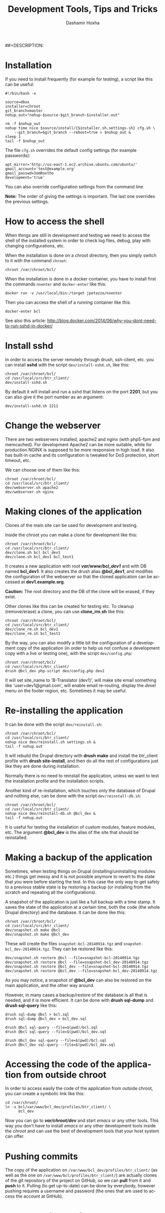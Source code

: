 #+TITLE:     Development Tools, Tips and Tricks
#+AUTHOR:    Dashamir Hoxha
#+EMAIL:     dashohoxha@gmail.com
##+DESCRIPTION:
#+LANGUAGE:  en
#+OPTIONS:   H:3 num:nil toc:t \n:nil @:t ::t |:t ^:nil -:t f:t *:t <:t
#+OPTIONS:   TeX:nil LaTeX:nil skip:nil d:nil todo:t pri:nil tags:not-in-toc
#+INFOJS_OPT: view:overview toc:t ltoc:t mouse:#aadddd buttons:0 path:org-info.js
#+STYLE: <link rel="stylesheet" type="text/css" href="org-info.css" />


* Installation

  If you need to install frequently (for example for testing), a
  script like this can be useful:
  #+BEGIN_EXAMPLE
  #!/bin/bash -x

  source=dbox
  installer=chroot
  git_branch=master
  nohup_out="nohup-$source-$git_branch-$installer.out"

  rm -f $nohup_out
  nohup time nice $source/install/{$installer.sh,settings.sh} cfg.sh \
      --git_branch=$git_branch --reboot=true > $nohup_out &
  sleep 1
  tail -f $nohup_out
  #+END_EXAMPLE

  The file ~cfg.sh~ overrides the default config settings (for example
  passwords):
  #+BEGIN_EXAMPLE
  apt_mirror='http://us-east-1.ec2.archive.ubuntu.com/ubuntu/'
  gmail_account='test@example.org'
  gmail_passwd=3omRoxtho
  development='true'
  #+END_EXAMPLE

  You can also override configuration settings from the command line.

  *Note:* The order of giving the settings is important. The last one
  overrides the previous settings.


* How to access the shell

  When things are still in development and testing we need to access
  the shell of the installed system in order to check log files,
  debug, play with changing configurations, etc.

  When the installation is done on a chroot directory, then you simply
  switch to it with the command =chroot=:
  #+BEGIN_EXAMPLE
  chroot /var/chroot/bcl/
  #+END_EXAMPLE

  When the installation is done in a docker container, you have to install
  first the commands =nsenter= and =docker-enter= like this:
  #+BEGIN_EXAMPLE
  docker run -v /usr/local/bin:/target jpetazzo/nsenter
  #+END_EXAMPLE

  Then you can access the shell of a running container like this:
  #+BEGIN_EXAMPLE
  docker-enter bcl
  #+END_EXAMPLE

  See also this article:
  http://blog.docker.com/2014/06/why-you-dont-need-to-run-sshd-in-docker/


* Install sshd

  In order to access the server remotely through drush, ssh-client,
  etc. you can install *sshd* with the script ~dev/install-sshd.sh~,
  like this:
  #+BEGIN_EXAMPLE
  chroot /var/chroot/bcl/
  cd /usr/local/src/btr_client/
  dev/install-sshd.sh
  #+END_EXAMPLE

  By default it will install and run a sshd that listens on the port *2201*,
  but you can also give it the port number as an argument:
  #+BEGIN_EXAMPLE
  dev/install-sshd.sh 2211
  #+END_EXAMPLE


* Change the webserver

  There are two webservers installed, apache2 and nginx (with php5-fpm
  and memcached). For development Apache2 can be more suitable, while
  for production NGINX is supposed to be more responsive in high load.
  It also has built-in cache and its configuration is tweaked for DoS
  protection, short timeout, etc.

  We can choose one of them like this:
  #+BEGIN_EXAMPLE
  chroot /var/chroot/bcl/
  cd /usr/local/src/btr_client/
  dev/webserver.sh apache2
  dev/webserver.sh nginx
  #+END_EXAMPLE


* Making clones of the application

  Clones of the main site can be used for development and testing. 

  Inside the chroot you can make a clone for development like this:
  #+BEGIN_EXAMPLE
  chroot /var/chroot/bcl/
  cd /usr/local/src/btr_client/
  dev/clone.sh bcl bcl_dev1
  dev/clone.sh bcl_dev1 bcl_test1
  #+END_EXAMPLE

  It creates a new application with root */var/www/bcl_dev1/* and with
  DB named *bcl_dev1*. It also creates the drush alias *@bcl_dev1*,
  and modifies the configuration of the webserver so that the cloned
  application can be accessed at *dev1.example.org*.

  *Caution:* The root directory and the DB of the clone will be
  erased, if they exist.

  Other clones like this can be created for testing etc. To cleanup
  (remove/erase) a clone, you can use *clone_rm.sh* like this:
  #+BEGIN_EXAMPLE
  chroot /var/chroot/bcl/
  cd /usr/local/src/btr_client/
  dev/clone_rm.sh bcl_dev1
  dev/clone_rm.sh bcl_test1
  #+END_EXAMPLE

  By the way, you can also modify a little bit the configuration of a
  development copy of the application (in order to help us not confuse
  a development copy with a live or testing one), with the script
  =dev/config.php=:
  #+BEGIN_EXAMPLE
  chroot /var/chroot/bcl/
  cd /usr/local/src/btr_client/
  drush @bcl_dev php-script dev/config.php dev2
  #+END_EXAMPLE

  It will set site_name to 'B-Translator (dev1)', will make site email
  something like 'user+dev1@gmail.com', will enable email re-routing,
  display the /devel/ menu on the footer region, etc. Sometimes it may
  be useful.


* Re-installing the application

  It can be done with the script =dev/reinstall.sh=:
  #+BEGIN_EXAMPLE
  chroot /var/chroot/bcl/
  cd /usr/local/src/btr_client/
  nohup nice dev/reinstall.sh settings.sh &
  tail -f nohup.out
  #+END_EXAMPLE
  It will rebuild the Drupal directory with *drush make* and install
  the btr_client profile with *drush site-install*, and then do all the
  rest of configurations just like they are done during installation.

  Normally there is no need to reinstall the application, unless we
  want to test the installation profile and the installation scripts.

  Another kind of re-installation, which touches only the database of
  Drupal and nothing else, can be done with the script
  =dev/reinstall-db.sh=:
  #+BEGIN_EXAMPLE
  chroot /var/chroot/bcl/
  cd /usr/local/src/btr_client/
  nohup nice dev/reinstall-db.sh @bcl_dev &
  tail -f nohup.out
  #+END_EXAMPLE

  It is useful for testing the installation of custom modules, feature
  modules, etc. The argument *@bcl_dev* is the alias of the site that
  should be reinstalled.


* Making a backup of the application

  Sometimes, when testing things on Drupal (installing/uninstalling
  modules etc.) things get messy and it is not possible anymore to
  revert to the state that you were before starting the test. In this
  case the only way to get safely to a previous stable state is by
  restoring a backup (or installing from the scratch and repeating all
  the configurations).

  A snapshot of the application is just like a full backup with a time
  stamp. It saves the state of the application at a certain time, both
  the code (the whole Drupal directory) and the database. It can be
  done like this:
  #+BEGIN_EXAMPLE
  chroot /var/chroot/bcl/
  cd /usr/local/src/btr_client/
  dev/snapshot.sh make @bcl
  dev/snapshot.sh make @bcl_dev
  #+END_EXAMPLE
  These will create the files ~snapshot-bcl-20140914.tgz~ and
  ~snapshot-bcl_dev-20140914.tgz~. They can be restored like this:
  #+BEGIN_EXAMPLE
  dev/snapshot.sh restore @bcl --file=snapshot-bcl-20140914.tgz
  dev/snapshot.sh restore @bcl --file=snapshot-bcl_dev-20140914.tgz
  dev/snapshot.sh restore @bcl_dev --file=snapshot-bcl-20140914.tgz
  dev/snapshot.sh restore @bcl_dev --file=snapshot-bcl_dev-20140914.tgz
  #+END_EXAMPLE
  As you may notice, a snapshot of *@bcl_dev* can also be restored on the
  main application, and the other way around.

  However, in many cases a backup/restore of the database is all that
  is needed, and it is more efficient. It can be done with *drush
  sql-dump* and *drush sql-query* like this:
  #+BEGIN_EXAMPLE
  drush sql-dump @bcl > bcl.sql
  drush sql-dump @bcl_dev > bcl_dev.sql

  drush @bcl sql-query --file=$(pwd)/bcl.sql
  drush @bcl sql-query --file=$(pwd)/bcl_dev.sql

  drush @bcl_dev sql-query --file=$(pwd)/bcl.sql
  drush @bcl_dev sql-query --file=$(pwd)/bcl_dev.sql
  #+END_EXAMPLE


* Accessing the code of the application from outside chroot

  In order to access easily the code of the application from outside
  chroot, you can create a symbolic link like this:
  #+BEGIN_EXAMPLE
  cd /var/chroot/
  ln -s bcl/var/www/bcl_dev/profiles/btr_client/ \
        bcl_dev
  #+END_EXAMPLE

  Now you can go to */var/chroot/dev/* and start /emacs/ or any other
  tools. This way you don't have to install /emacs/ or any other
  development tools inside the /chroot/ and can use the best of
  development tools that your host system can offer.


* Pushing commits

  The copy of the application on =/var/www/bcl_dev/profiles/btr_client/=
  (as well as the one on =/var/www/bcl/profiles/btr_client/=) are actually
  clones of the git repository of the project on GitHub, so we can
  *pull* from it and *push* to it. Pulling (to get up-to-date) can be
  done by everybody, however pushing requires a username and password
  (the ones that are used to access the account at GitHub).


* The commit workflow

  For small or straight-forward changes you can also work directly on
  the *master* branch, then *commit*, and then *push* to github.

  However I usually use a bit more complicated workflow. First I
  create and checkout a *dev* branch. When the work is done I merge
  this branch to *master* and then delete it. Finally *push* the
  commit(s) to github.
  #+BEGIN_EXAMPLE
  git checkout -d dev     ### create a branch and switch to it
  [work...commit...work...comit]
  git checkout master     ### switch back to master
  git pull                ### get any latest commits from github
  git merge dev [--squash]
  git push                ### send commits to github
  git branch -D dev       ### erase the branch
  #+END_EXAMPLE

  Usually there are no commits comming from github, since I am the
  only developper (unless I have worked and commited from some other
  location). So, when I merge without *--squash* this usually results
  in *fast-forward* merge, which means that all the commits that I
  have done on the branch *dev* are automatically transferred to the
  branch *master*.

  However sometimes there may be /dirty commits/ on the *dev* branch,
  which means that there may be incomplete commits, or commits that
  reverse what was done on the previous commits etc. When I wish to
  reorganize commits and make them cleaner, I use the *--squash*
  option, which collects all the changes on the *dev* branch and
  leaves them on the *master* sandbox as local modifications
  (uncommitted). Then I can redo the commits on a cleaner or more
  logical way. Afterwards the *dev* branch will be deleted and the old
  commits will be lost.
  

* Working with a dev-test-live workflow

  At some point, all the modifications on the local copy of the
  application (sandbox) have to be transferred to a public server,
  where the application is in "production", performing "live". On that
  public server there is the same /chroot/ environment as in the
  development server. The synchronization of the application can be
  done via git push and pull.

  However *drush rsync* and *drush sql-sync* offer another option for
  synchronization. For more details see:
  #+BEGIN_EXAMPLE
  drush help rsync
  drush help sql-sync
  drush topic docs-aliases
  #+END_EXAMPLE

  These commands use drush *aliases*, which allow also remote
  execution of drush commands. On my development environment I have
  created the file ~/etc/drush/remote.aliases.drushrc.php~, which has
  a content like this:
  #+BEGIN_EXAMPLE
  <?php

  $aliases['live'] = array (
    'root' => '/var/www/bcl',
    'uri' => 'http://example.org',

    'remote-host' => 'example.org',
    'remote-user' => 'root',
    'ssh-options' => '-p 2201 -i /root/.ssh/id_rsa',

    'path-aliases' => array (
      '%profile' => 'profiles/btr_client',
      '%downloads' => '/var/www/downloads',
    ),

    'command-specific' => array (
      'sql-sync' => array (
	'simulate' => '1',
      ),
      'rsync' => array (
	'simulate' => '1',
      ),
    ),
  );

  $aliases['test'] = array (
    'parent' => '@live',
    'root' => '/var/www/bcl',
    'uri' => 'http://test.example.org',
    'remote-host' => 'test.example.org',

    'command-specific' => array (
      'sql-sync' => array (
	'simulate' => '0',
      ),
      'rsync' => array (
	'simulate' => '0',
      ),
    ),
  );
  #+END_EXAMPLE

  It defines the aliases *live* and *test*. The test/stage application
  is almost identical to the live/production one, however it is not
  for public use. The idea is to test there first any updates/upgrades
  of the application, in order to make sure that they don't break any
  things, before applying them to the real live application. In my
  case it is placed on a different server, however it can also be
  placed on the same server as the live application (just make a clone
  of the main application with =dev/clone.sh bcl bcl_test=).

  When everything is set up correctly, the synchronization can be done
  as simply as this:
  #+BEGIN_EXAMPLE
  drush rsync @live @test
  drush sql-sync @live @test
  drush rsync @live @bcl_dev
  drush sql-sync @live @bcl_dev
  #+END_EXAMPLE

  *Note:* Synchronizing this way from *@test* to *@live* or from
  *@bcl_dev* to *@live*, usually is a HUGE mistake, but the /simulate/
  option on the config file will make sure that it fails.

  For drush commands to work remotely, *ssh* daemon has to be running
  on the remote server, inside the chroot environment. By default it
  is not installed, but it can be installed with the script
  *dev/install-sshd.sh*. This script will also take care to change the
  ssh port to *2201*, in order to avoid any conflicts with any
  existing daemon on the host environment, and also for increased
  security.

  For remote access to work correctly, the public/private key ssh
  access should be set up and configured as well. For more detailed
  instructions on how to do it see:
  http://dashohoxha.blogspot.com/2012/08/how-to-secure-ubuntu-server.html
